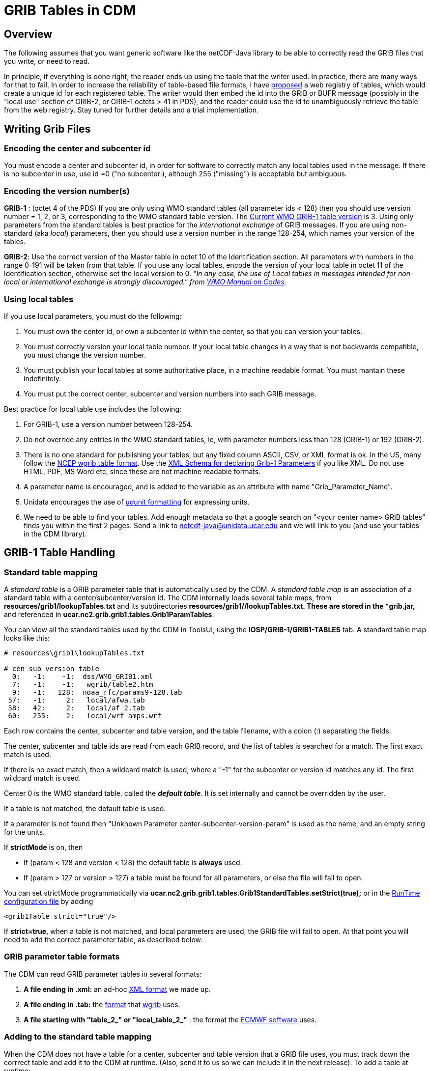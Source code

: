 :source-highlighter: coderay
[[threddsDocs]]

= GRIB Tables in CDM

== Overview

The following assumes that you want generic software like the
netCDF-Java library to be able to correctly read the GRIB files that you
write, or need to read.

In principle, if everything is done right, the reader ends up using the
table that the writer used. In practice, there are many ways for that to
fail. In order to increase the reliability of table-based file formats,
I have
http://www.unidata.ucar.edu/staff/caron/papers/GRIBarchivals.pdf[proposed]
a web registry of tables, which would create a unique id for each
registered table. The writer would then embed the id into the GRIB or
BUFR message (possibly in the "local use" section of GRIB-2, or GRIB-1
octets > 41 in PDS), and the reader could use the id to unambiguously
retrieve the table from the web registry. Stay tuned for further details
and a trial implementation.

== Writing Grib Files

=== *Encoding the center and subcenter id*

You must encode a center and subcenter id, in order for software to
correctly match any local tables used in the message. If there is no
subcenter in use, use id =0 ("no subcenter:), although 255 ("missing")
is acceptable but ambiguous.

=== *Encoding the version number(s)*

*GRIB-1* : (octet 4 of the PDS) If you are only using WMO standard
tables (all parameter ids < 128) then you should use version number = 1,
2, or 3, corresponding to the WMO standard table version. The
http://www.wmo.int/pages/prog/www/WMOCodes/Guides/GRIB/GRIB1-Contents.html[Current
WMO GRIB-1 table version] is 3. Using only parameters from the standard
tables is best practice for the _international exchange_ of GRIB
messages. If you are using non-standard (aka __local__) parameters, then
you should use a version number in the range 128-254, which names your
version of the tables.

**GRIB-2**: Use the correct version of the Master table in octet 10 of
the Identification section. All parameters with numbers in the range
0-191 will be taken from that table. If you use any local tables, encode
the version of your local table in octet 11 of the Identification
section, otherwise set the local version to 0. "__In any case, the use
of Local tables in messages intended for non-local or international
exchange is strongly discouraged." from
http://www.wmo.int/pages/prog/www/WMOCodes/WMO306_vI2/VolumeI.2.html[WMO
Manual on Codes].__

=== *Using local tables*

If you use local parameters, you must do the following:

1.  You must own the center id, or own a subcenter id within the center,
so that you can version your tables.
2.  You must correctly version your local table number. If your local
table changes in a way that is not backwards compatible, you must change
the version number.
3.  You must publish your local tables at some authoritative place, in a
machine readable format. You must mantain these indefinitely.
4.  You must put the correct center, subcenter and version numbers into
each GRIB message.

Best practice for local table use includes the following:

1.  For GRIB-1, use a version number between 128-254.
2.  Do not override any entries in the WMO standard tables, ie, with
parameter numbers less than 128 (GRIB-1) or 192 (GRIB-2).
3.  There is no one standard for publishing your tables, but any fixed
column ASCII, CSV, or XML format is ok. In the US, many follow the
ftp://ftp.cpc.ncep.noaa.gov/wd51we/wgrib/usertables.txt[NCEP wgrib table
format]. Use the link:#DefineGrib1Params[XML Schema for declaring Grib-1
Parameters] if you like XML. Do not use HTML, PDF, MS Word etc, since
these are not machine readable formats.
4.  A parameter name is encouraged, and is added to the variable as an
attribute with name "Grib_Parameter_Name".
5.  Unidata encourages the use of
http://www.unidata.ucar.edu/software/udunits/udunits-2/udunits2.html#Database[udunit
formatting] for expressing units.
6.  We need to be able to find your tables. Add enough metadata so that
a google search on "<your center name> GRIB tables" finds you within
the first 2 pages. Send a link to netcdf-java@unidata.ucar.edu and we
will link to you (and use your tables in the CDM library).

== GRIB-1 Table Handling

=== Standard table mapping

A _standard table_ is a GRIB parameter table that is automatically used
by the CDM. A _standard table map_ is an association of a standard table
with a center/subcenter/version id. The CDM internally loads several
table maps, from *resources/grib1/lookupTables.txt* and its
subdirectories **resources/grib1/*/lookupTables.txt**. These are stored
in the *grib.jar,* and referenced in
**ucar.nc2.grib.grib1.tables.Grib1ParamTables**.

You can view all the standard tables used by the CDM in ToolsUI, using
the *IOSP/GRIB-1/GRIB1-TABLES* tab. A standard table map looks like
this:

-------------------------------------------
# resources\grib1\lookupTables.txt

# cen sub version table
  0:   -1:    -1:  dss/WMO_GRIB1.xml
  7:   -1:    -1:   wgrib/table2.htm
  9:   -1:   128:  noaa_rfc/params9-128.tab
 57:   -1:     2:   local/afwa.tab
 58:   42:     2:   local/af_2.tab
 60:   255:    2:   local/wrf_amps.wrf
-------------------------------------------

Each row contains the center, subcenter and table version, and the table
filename, with a colon (:) separating the fields.

The center, subcenter and table ids are read from each GRIB record, and
the list of tables is searched for a match. The first exact match is
used.

If there is no exact match, then a wildcard match is used, where a
"-1" for the subcenter or version id matches any id. The first
wildcard match is used.

Center 0 is the WMO standard table, called the **_default table_**. It
is set internally and cannot be overridden by the user.

If a table is not matched, the default table is used.

If a parameter is not found then "Unknown Parameter
center-subcenter-version-param" is used as the name, and an empty
string for the units.

If *strictMode* is on, then

* If (param < 128 and version < 128) the default table is *always* used.
* If (param > 127 or version > 127) a table must be found for all
parameters, or else the file will fail to open.

You can set strictMode programmatically via
*ucar.nc2.grib.grib1.tables.Grib1StandardTables.setStrict(true);* or in
the <<../RuntimeLoading#XML,RunTime configuration file>> by
adding

---------------------------
<grib1Table strict="true"/>
---------------------------

If **strict=true**, when a table is not matched, and local parameters
are used, the GRIB file will fail to open. At that point you will need
to add the correct parameter table, as described below.

=== GRIB parameter table formats

The CDM can read GRIB parameter tables in several formats:

1.  *A file ending in .xml:* an ad-hoc link:#DefineGrib1Params[XML
format] we made up.
2.  *A file ending in .tab:* the
ftp://ftp.cpc.ncep.noaa.gov/wd51we/wgrib/usertables.txt[format] that
http://www.cpc.ncep.noaa.gov/products/wesley/wgrib.html[wgrib] uses.
3.  *A file starting with "table_2_" or "local_table_2_"* : the
format the https://software.ecmwf.int/wiki/display/GRIB/Home[ECMWF
software] uses.

=== Adding to the standard table mapping

When the CDM does not have a table for a center, subcenter and table
version that a GRIB file uses, you must track down the corrrect table
and add it to the CDM at runtime. (Also, send it to us so we can include
it in the next release). To add a table at runtime:

1.  Use <<../RuntimeLoading#,Runtime Loading>> to add your own
table programmatically within your application, or by using the Runtime
configuration file.
2.  Tables that are added at runtime take precedence over the standard
tables, and are searched first in the order of being added. However, the
default WMO table cannot be overidden.
3.  Parameters that are not present in your table are taken from the
default WMO table, if they exist. Unless *strictMode* is on, your table
may override entries in the default table.
4.  If a parameter is not found then "Unknown Parameter
center-subcenter-version-param" is used as the name, and an empty
string for the units.

=== Specifying a table for a particular dataset

Many GRIB datasets have an incorrect center/subcenter/version id, which
means that the CDM would read from a different table than the one used
to write the file. In this case, you dont want to override the correct
table in the table map, rather you want to fix the problem for just the
incorrect dataset. Here are the ways that can be done:

==== Directly embed table in NcML

You can directly embed the table in NcML, using the
link:#DefineGrib1Params[XML Schema for declaring Grib-1 Parameters].
Place the table inside of a <iospParam> element. For example:

[source,xml]
----
<?xml version="1.0" encoding="UTF-8"?>
<netcdf xmlns="http://www.unidata.ucar.edu/namespaces/netcdf/ncml-2.2" location="cldc.mean.grib1">
 <iospParam>
  <parameterMap>
    <parameter code="2">
      <description>Pressure reduced to MSL</description>
      <units>Pa</units>
      <name>PRMSL</name>
    </parameter>
    <parameter code="3">
      <description>Pressure tendency</description>
      <units>Pa/s</units>
      <name>PTEND</name>
      <CF>tendency_of_air_pressure</CF>
      <GCMD>EARTH SCIENCE > Atmosphere > Atmospheric Pressure > Pressure Tendency</GCMD>
    </parameter>
    ...
  </parameterMap>
 </iospParam>
</netcdf>
----

==== Reference to a Grib Parameter table in NcML

You can reference the table in NcML, with the table being in any
https://software.ecmwf.int/wiki/display/GRIB/Home[GRIB parameter
table format] that that CDM recognizes. To do so, you pass the string
*"GribParameterTable=<absolute file path to table>"* in the iospParam
attribute of the netcdf element:

[source,xml]
----
<?xml version="1.0" encoding="UTF-8"?>
<netcdf xmlns="http://www.unidata.ucar.edu/namespaces/netcdf/ncml-2.2" location="cldc.mean.grib1"
  iospParam="gribParameterTable=/data/NCEP/grib1/version123.tab">
</netcdf>
----

==== Reference to a Grib Parameter table lookup in NcML

You can reference a link:#tableMap[table map] in NcML by passing the
string *"GribParameterTableLookup=<absolute file path to table map>"*
in the iospParam attribute of the netcdf element:

[source,xml]
----
<?xml version="1.0" encoding="UTF-8"?>
<netcdf xmlns="http://www.unidata.ucar.edu/namespaces/netcdf/ncml-2.2" location="cldc.mean.grib1"
  iospParam="gribParameterTableLookup=/data/NCEP/grib1/lookupTable.txt">
</netcdf>
----

You can specify a parameterMap or an iospParam, but not both.

=== Correcting Grib-1 files in a GRIB Feature Collection in a THREDDS
Data Server

The above methods of adding or referencing tables in NcML will not work
for GRIB Feature Collections. In this case, you need to do one of the
following:

==== Directly embed table in featureCollection element of the TDS configuration catalog

You can directly embed an XML table (use the
link:#DefineGrib1Params[standard XML schema]) in a featureCollection
element of type GRIB in a TDS configuration catalog:

[source,xml]
----
<featureCollection name="NCEP-GFS-Global_0p5deg" featureType="GRIB" harvest="true" path="grib/NCEP/GFS/Global_0p5deg">
  <collection spec="/NCEP/GFS/Global_0p5deg/GFS_Global_0p5deg_#yyyyMMdd_HHmm#.grib2$" name="GFS_Global_0p5deg" />
  <gribConfig>
   <parameterMap>
    <parameter code="2">
      <description>Pressure reduced to MSL</description>
      <units>Pa</units>
      <name>PRMSL</name>
    </parameter>
    <parameter code="3">
      <description>Pressure tendency</description>
      <units>Pa/s</units>
      <name>PTEND</name>
      <CF>tendency_of_air_pressure</CF>
      <GCMD>EARTH SCIENCE > Atmosphere > Atmospheric Pressure > Pressure Tendency</GCMD>
    </parameter>
    ...
  </parameterMap>

 </gribConfig>
</featureCollection>
----

==== Reference a table in featureCollection element of the TDS configuration catalog

You can add a table in a featureCollection element of type GRIB in a TDS
configuration catalog:

[source,xml]
----
<featureCollection name="NCEP-GFS-Global_0p5deg" featureType="GRIB" harvest="true" path="grib/NCEP/GFS/Global_0p5deg">
  <collection spec="/NCEP/GFS/Global_0p5deg/GFS_Global_0p5deg_#yyyyMMdd_HHmm#.grib2$"  name="GFS_Global_0p5deg" />
  <gribConfig>
    <gribParameterTable>/data/NCEP/grib1/version123.tab</gribParameterTable>
  </gribConfig>
</featureCollection>
----

==== Reference a table map in featureCollection element of the TDS
configuration catalog:

You can add a table lookup in a featureCollection element of type GRIB
in a TDS configuration catalog:

[source,xml]
----
<featureCollection name="NCEP-GFS-Global_0p5deg" featureType="GRIB" harvest="true" path="grib/NCEP/GFS/Global_0p5deg">
  <collection spec="/NCEP/GFS/Global_0p5deg/GFS_Global_0p5deg_#yyyyMMdd_HHmm#.grib2$"  name="GFS_Global_0p5deg" />
  <gribConfig>
    <gribParameterTableLookup>/data/NCEP/grib1/version123.txt</gribParameterTableLookup>
  </gribConfig>
</featureCollection>
----

In all these cases, the table that you specify will take precedence over
any standard tables. However, you only need to specify the
changes/additions; when a parameter is not found in your table, the
standard tables are used.

== XML Schema for defining Grib-1 Parameters

Derived from NCAR DSS format with additional "name" element.

[source,xml]
----
<?xml version="1.0" encoding="UTF-8"?>
<xs:schema xmlns:xs="http://www.w3.org/2001/XMLSchema" elementFormDefault="qualified">
  <xs:element name="parameterMap">
    <xs:complexType>
      <xs:sequence>
        <xs:element name="title" type="xs:string"/>
        <xs:element name="source" type="xs:string"/>
          <xs:element maxOccurs="unbounded" ref="parameter"/>
      </xs:sequence>
    </xs:complexType>
  </xs:element>

  <xs:element name="parameter">
    <xs:complexType>
      <xs:sequence>
        <xs:element ref="description"/>
        <xs:element minOccurs="0" ref="units"/>
        <xs:element minOccurs="0" ref="name"/>
        <xs:element minOccurs="0" ref="CF"/>
        <xs:element minOccurs="0" maxOccurs="unbounded" ref="GCMD"/>
      </xs:sequence>
      <xs:attribute name="code" use="required" type="xs:integer"/>
    </xs:complexType>
  </xs:element>

  <xs:element name="description" type="xs:string"/>
  <xs:element name="units" type="xs:string"/>
  <xs:element name="name" type="xs:string"/>
  <xs:element name="CF" type="xs:NCName"/>

  <xs:element name="GCMD">
    <xs:complexType mixed="true">
      <xs:attribute name="ifLevelType" type="xs:integer"/>
    </xs:complexType>
  </xs:element>
</xs:schema>
----

Example: +

[source,xml]
----
<?xml version="1.0" ?>
<parameterMap>
  <title>WMO GRIB1 Parameter Code Table 3</title>
  <source>http://dss.ucar.edu/docs/formats/grib/gribdoc/params.html</source>
  <parameter code="1">
    <description>Pressure</description>
    <units>Pa</units>
    <name>PRES</name>
       <CF>air_pressure</CF>
    <GCMD ifLevelType="1">EARTH SCIENCE > Atmosphere > Atmospheric Pressure > Surface Pressure</GCMD>
    <GCMD ifLevelType="2">EARTH SCIENCE > Atmosphere > Clouds > Cloud Base Pressure</GCMD>
    <GCMD ifLevelType="3">EARTH SCIENCE > Atmosphere > Clouds > Cloud Top Pressure</GCMD>
    <GCMD ifLevelType="7">EARTH SCIENCE > Atmosphere > Altitude > Tropopause</GCMD>
    <GCMD ifLevelType="102">EARTH SCIENCE > Atmosphere > Atmospheric Pressure > Sea Level Pressure</GCMD>
    <GCMD>EARTH SCIENCE > Atmosphere > Atmospheric Pressure > Hydrostatic Pressure</GCMD>
  </parameter>
  <parameter code="2">
    <description>Pressure reduced to MSL</description>
    <units>Pa</units>
    <name>PRMSL</name>
  </parameter>
  <parameter code="3">
    <description>Pressure tendency</description>
    <units>Pa/s</units>
    <name>PTEND</name>
    <CF>tendency_of_air_pressure</CF>
    <GCMD>EARTH SCIENCE > Atmosphere > Atmospheric Pressure > Pressure Tendency</GCMD>
  </parameter>
  <parameter code="4">
    <description>Potential vorticity</description>
    <units>K.m2.kg-1.s-1</units>
    <name>PVORT</name>
    <CF>ertel_potential_vorticity</CF>
    <GCMD>EARTH SCIENCE > Atmosphere > Atmospheric Winds > Vorticity</GCMD>
  </parameter>
  <parameter code="5">
    <description>ICAO Standard Atmosphere reference height</description>
    <units>m</units>
    <name>ICAHT</name>
  </parameter>
   ...
</parameterMap>
----

== Notes

In GRIB-1, a single byte contains the version number, with separate
bytes for the center and the subcenter. The WMO manual on codes
describes the version byte as:

---------------------------------------------------------------------------------------------------------------------------
4: GRIB tables Version No. (currently 3 for international  exchange) – Version numbers 128–254 are reserved for local use
---------------------------------------------------------------------------------------------------------------------------

So the rules for GRIB-1 seem to be in actual practice:

* If param id < 128 and table version < 128, use the standard WMO table.
* If param id > 127 or table version > 127, use the version bytes as the
local table version for the named center and subcenter.

GRIB-2 expanded this to include a separate byte for the local table
version, as well as a Discipline: +

----------------------------------------------------------------------------------------------------------------------------------------------
    7:  Discipline – GRIB  Master table number (see Code table 0.0)
   10: GRIB Master tables version number (see Code table 1.0 and  Note 1)
   11: Version number of GRIB Local tables used to augment  Master tables (see Code table 1.1 and Note 2)
Notes:
    (1) Local tables shall define those parts of the Master table which are reserved for local use except for the case described below.
  In any case, the use of Local tables in  messages intended for non-local or international exchange is strongly discouraged.
    (2) If octet 10 contains 255 then only Local tables are in  use, the Local table version number (octet 11) must not be zero nor missing,
        and Local tables may include entries from the entire range of the tables.
    (3) If octet 11 is zero, octet 10 must contain a valid Master  table version number and only those parts of the tables not reserved
        for local use may be used.
----------------------------------------------------------------------------------------------------------------------------------------------

BUFR editions greater than 3 also have separate bytes for master and
local versions, as well as the equivalent of a discipline (BUFR master
table): +

-------------------------------------------------------------------------------------------------------------------------------------------------
    4: BUFR master table (zero if standard WMO FM 94 BUFR tables  are used – see Note 2)
   11: Version number of master table used – see Notes 2 and 4
   12: Version number of local tables used to augment the master  table in use – see Note 2
   Note 2 (partial):  For  all Master Tables (including Master Table 0):
  – Each revision of the master tables shall be given a new  version number.
  – Local tables shall define those parts of the master table  which are reserved for local use, thus version numbers of local tables
       may be changed at will by the originating centre. If no local table is used, the version  number of the local table shall be encoded as 0.
-------------------------------------------------------------------------------------------------------------------------------------------------

== GRIB-2 Tables (TBD)
